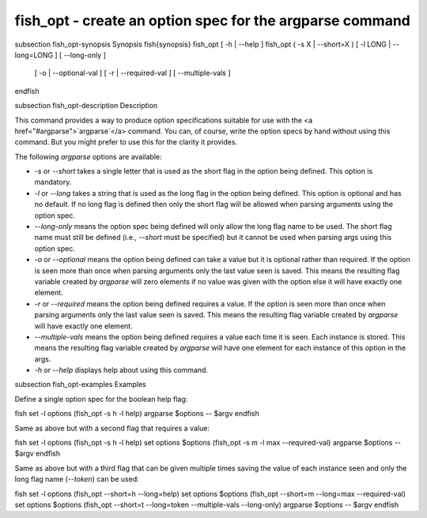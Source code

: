 fish_opt - create an option spec for the argparse command
==========================================


\subsection fish_opt-synopsis Synopsis
\fish{synopsis}
fish_opt [ -h | --help ]
fish_opt ( -s X | --short=X ) [ -l LONG | --long=LONG ] [ --long-only ] \
    [ -o | --optional-val ] [ -r | --required-val ] [ --multiple-vals ]
\endfish

\subsection fish_opt-description Description

This command provides a way to produce option specifications suitable for use with the <a href="#argparse">`argparse`</a> command. You can, of course, write the option specs by hand without using this command. But you might prefer to use this for the clarity it provides.

The following `argparse` options are available:

- `-s` or `--short` takes a single letter that is used as the short flag in the option being defined. This option is mandatory.

- `-l` or `--long` takes a string that is used as the long flag in the option being defined. This option is optional and has no default. If no long flag is defined then only the short flag will be allowed when parsing arguments using the option spec.

- `--long-only` means the option spec being defined will only allow the long flag name to be used. The short flag name must still be defined (i.e., `--short` must be specified) but it cannot be used when parsing args using this option spec.

- `-o` or `--optional` means the option being defined can take a value but it is optional rather than required. If the option is seen more than once when parsing arguments only the last value seen is saved. This means the resulting flag variable created by `argparse` will zero elements if no value was given with the option else it will have exactly one element.

- `-r` or `--required` means the option being defined requires a value. If the option is seen more than once when parsing arguments only the last value seen is saved. This means the resulting flag variable created by `argparse` will have exactly one element.

- `--multiple-vals` means the option being defined requires a value each time it is seen. Each instance is stored. This means the resulting flag variable created by `argparse` will have one element for each instance of this option in the args.

- `-h` or `--help` displays help about using this command.

\subsection fish_opt-examples Examples

Define a single option spec for the boolean help flag:

\fish
set -l options (fish_opt -s h -l help)
argparse $options -- $argv
\endfish

Same as above but with a second flag that requires a value:

\fish
set -l options (fish_opt -s h -l help)
set options $options (fish_opt -s m -l max --required-val)
argparse $options -- $argv
\endfish

Same as above but with a third flag that can be given multiple times saving the value of each instance seen and only the long flag name (`--token`) can be used:

\fish
set -l options (fish_opt --short=h --long=help)
set options $options (fish_opt --short=m --long=max --required-val)
set options $options (fish_opt --short=t --long=token --multiple-vals --long-only)
argparse $options -- $argv
\endfish
